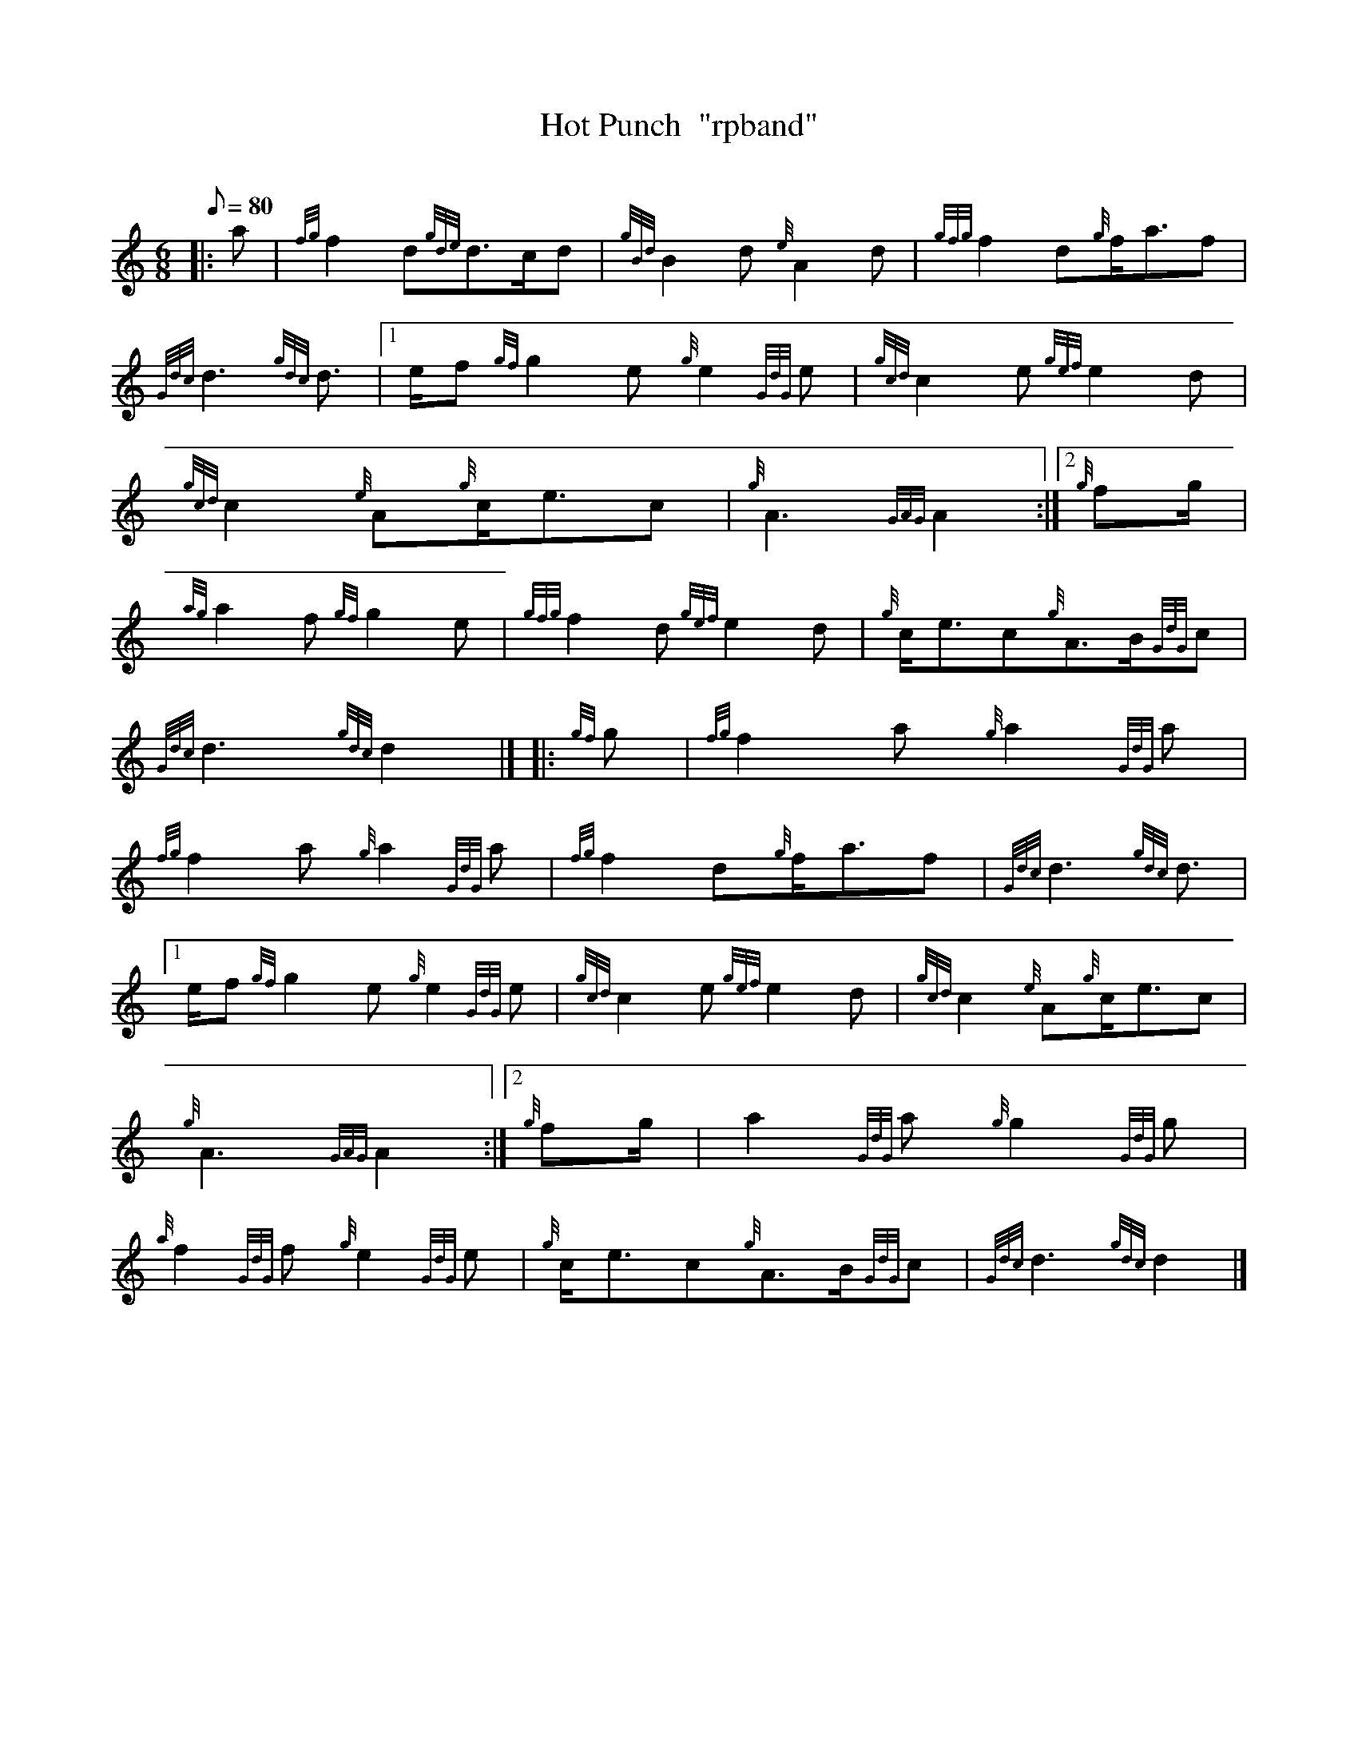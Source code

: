 X: 1
T:Hot Punch  "rpband"
M:6/8
L:1/8
Q:80
C:
S:6/8 March
K:HP
|: a|
{fg}f2d{gde}d3/2c/2d|
{gBd}B2d{e}A2d|
{gfg}f2d{g}f/2a3/2f|  !
{Gdc}d3{gdc}d3/2|1
e/2f{gf}g2e{g}e2{GdG}e|
{gcd}c2e{gef}e2d|  !
{gcd}c2{e}A{g}c/2e3/2c|
{g}A3{GAG}A2:|2
{g}fg/2|  !
{ag}a2f{gf}g2e|
{gfg}f2d{gef}e2d|
{g}c/2e3/2c{g}A3/2B/2{GdG}c|  !
{Gdc}d3{gdc}d2|] |:
{gf}g|
{fg}f2a{g}a2{GdG}a|  !
{fg}f2a{g}a2{GdG}a|
{fg}f2d{g}f/2a3/2f|
{Gdc}d3{gdc}d3/2|1  !
e/2f{gf}g2e{g}e2{GdG}e|
{gcd}c2e{gef}e2d|
{gcd}c2{e}A{g}c/2e3/2c|  !
{g}A3{GAG}A2:|2
{g}fg/2|
a2{GdG}a{g}g2{GdG}g|  !
{a}f2{GdG}f{g}e2{GdG}e|
{g}c/2e3/2c{g}A3/2B/2{GdG}c|
{Gdc}d3{gdc}d2|]  !
